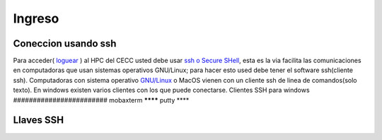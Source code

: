 .. _Ingreso:

Ingreso
=======
Coneccion usando ssh
####################
Para acceder( `loguear <https://es.wikipedia.org/wiki/Login>`_ )  al HPC del CECC usted debe usar `ssh o Secure SHell <https://web.mit.edu/rhel-doc/4/RH-DOCS/rhel-rg-es-4/ch-ssh.html>`_, esta es la via facilita las comunicaciones en computadoras que usan sistemas operativos GNU/Linux;  para hacer esto used debe tener el software ssh(cliente ssh).
Computadoras con sistema operativo `GNU/Linux <https://www.gnu.org/home.es.html>`_ o MacOS vienen con un cliente ssh de linea de comandos(solo texto).  En windows existen varios clientes con los que puede conectarse.
Clientes SSH para windows
########################
mobaxterm
********
putty
****

Llaves SSH
#########
 
